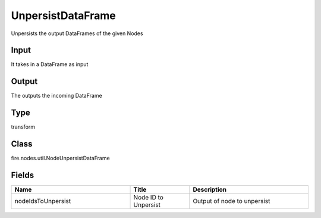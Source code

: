 UnpersistDataFrame
=========== 

Unpersists the output DataFrames of the given Nodes

Input
--------------
It takes in a DataFrame as input

Output
--------------
The outputs the incoming DataFrame

Type
--------- 

transform

Class
--------- 

fire.nodes.util.NodeUnpersistDataFrame

Fields
--------- 

.. list-table::
      :widths: 10 5 10
      :header-rows: 1

      * - Name
        - Title
        - Description
      * - nodeIdsToUnpersist
        - Node ID to Unpersist
        - Output of node to unpersist




